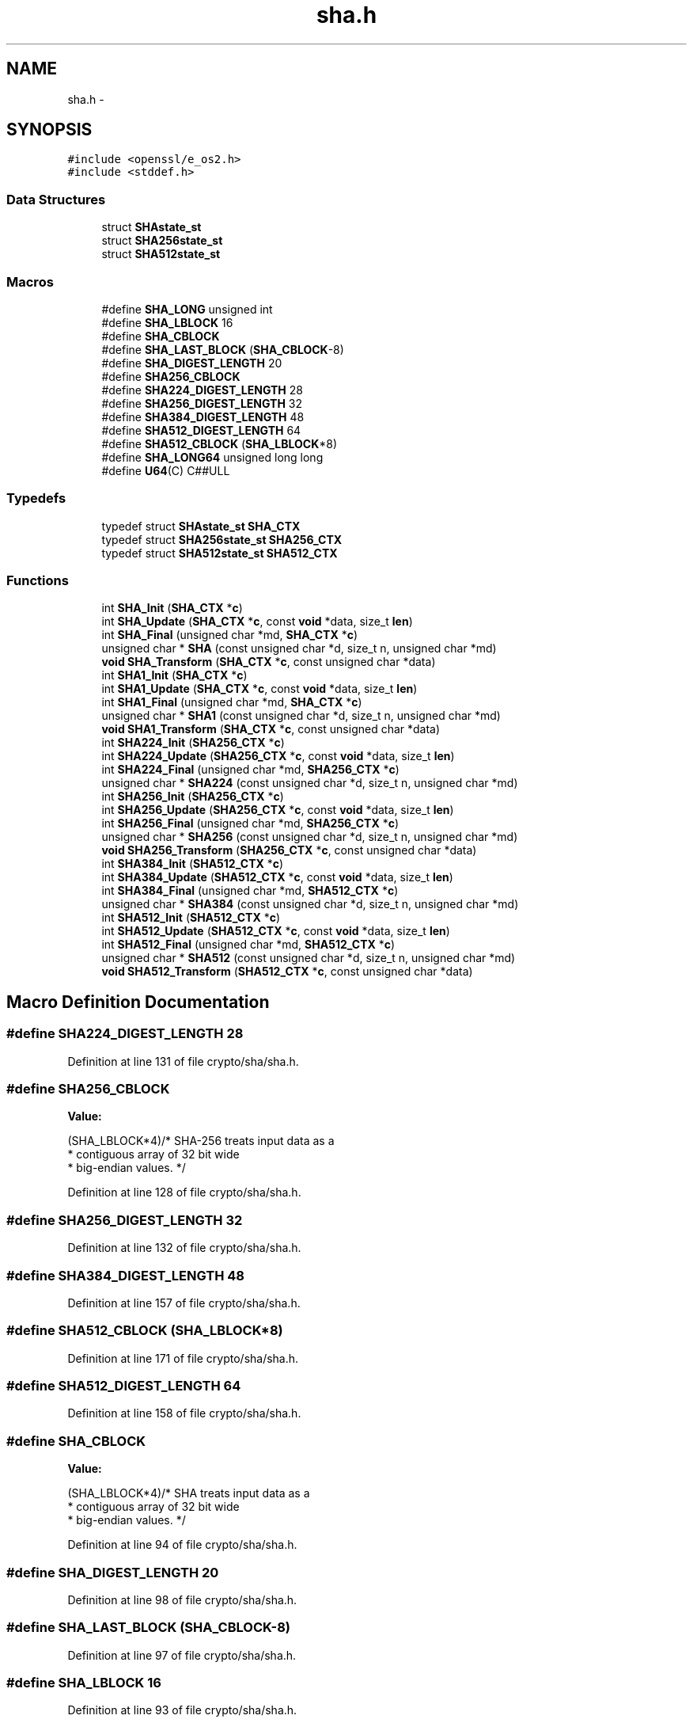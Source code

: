.TH "sha.h" 3 "Fri Aug 12 2016" "s2n-doxygen-full" \" -*- nroff -*-
.ad l
.nh
.SH NAME
sha.h \- 
.SH SYNOPSIS
.br
.PP
\fC#include <openssl/e_os2\&.h>\fP
.br
\fC#include <stddef\&.h>\fP
.br

.SS "Data Structures"

.in +1c
.ti -1c
.RI "struct \fBSHAstate_st\fP"
.br
.ti -1c
.RI "struct \fBSHA256state_st\fP"
.br
.ti -1c
.RI "struct \fBSHA512state_st\fP"
.br
.in -1c
.SS "Macros"

.in +1c
.ti -1c
.RI "#define \fBSHA_LONG\fP   unsigned int"
.br
.ti -1c
.RI "#define \fBSHA_LBLOCK\fP   16"
.br
.ti -1c
.RI "#define \fBSHA_CBLOCK\fP"
.br
.ti -1c
.RI "#define \fBSHA_LAST_BLOCK\fP   (\fBSHA_CBLOCK\fP\-8)"
.br
.ti -1c
.RI "#define \fBSHA_DIGEST_LENGTH\fP   20"
.br
.ti -1c
.RI "#define \fBSHA256_CBLOCK\fP"
.br
.ti -1c
.RI "#define \fBSHA224_DIGEST_LENGTH\fP   28"
.br
.ti -1c
.RI "#define \fBSHA256_DIGEST_LENGTH\fP   32"
.br
.ti -1c
.RI "#define \fBSHA384_DIGEST_LENGTH\fP   48"
.br
.ti -1c
.RI "#define \fBSHA512_DIGEST_LENGTH\fP   64"
.br
.ti -1c
.RI "#define \fBSHA512_CBLOCK\fP   (\fBSHA_LBLOCK\fP*8)"
.br
.ti -1c
.RI "#define \fBSHA_LONG64\fP   unsigned long long"
.br
.ti -1c
.RI "#define \fBU64\fP(C)         C##ULL"
.br
.in -1c
.SS "Typedefs"

.in +1c
.ti -1c
.RI "typedef struct \fBSHAstate_st\fP \fBSHA_CTX\fP"
.br
.ti -1c
.RI "typedef struct \fBSHA256state_st\fP \fBSHA256_CTX\fP"
.br
.ti -1c
.RI "typedef struct \fBSHA512state_st\fP \fBSHA512_CTX\fP"
.br
.in -1c
.SS "Functions"

.in +1c
.ti -1c
.RI "int \fBSHA_Init\fP (\fBSHA_CTX\fP *\fBc\fP)"
.br
.ti -1c
.RI "int \fBSHA_Update\fP (\fBSHA_CTX\fP *\fBc\fP, const \fBvoid\fP *data, size_t \fBlen\fP)"
.br
.ti -1c
.RI "int \fBSHA_Final\fP (unsigned char *md, \fBSHA_CTX\fP *\fBc\fP)"
.br
.ti -1c
.RI "unsigned char * \fBSHA\fP (const unsigned char *d, size_t n, unsigned char *md)"
.br
.ti -1c
.RI "\fBvoid\fP \fBSHA_Transform\fP (\fBSHA_CTX\fP *\fBc\fP, const unsigned char *data)"
.br
.ti -1c
.RI "int \fBSHA1_Init\fP (\fBSHA_CTX\fP *\fBc\fP)"
.br
.ti -1c
.RI "int \fBSHA1_Update\fP (\fBSHA_CTX\fP *\fBc\fP, const \fBvoid\fP *data, size_t \fBlen\fP)"
.br
.ti -1c
.RI "int \fBSHA1_Final\fP (unsigned char *md, \fBSHA_CTX\fP *\fBc\fP)"
.br
.ti -1c
.RI "unsigned char * \fBSHA1\fP (const unsigned char *d, size_t n, unsigned char *md)"
.br
.ti -1c
.RI "\fBvoid\fP \fBSHA1_Transform\fP (\fBSHA_CTX\fP *\fBc\fP, const unsigned char *data)"
.br
.ti -1c
.RI "int \fBSHA224_Init\fP (\fBSHA256_CTX\fP *\fBc\fP)"
.br
.ti -1c
.RI "int \fBSHA224_Update\fP (\fBSHA256_CTX\fP *\fBc\fP, const \fBvoid\fP *data, size_t \fBlen\fP)"
.br
.ti -1c
.RI "int \fBSHA224_Final\fP (unsigned char *md, \fBSHA256_CTX\fP *\fBc\fP)"
.br
.ti -1c
.RI "unsigned char * \fBSHA224\fP (const unsigned char *d, size_t n, unsigned char *md)"
.br
.ti -1c
.RI "int \fBSHA256_Init\fP (\fBSHA256_CTX\fP *\fBc\fP)"
.br
.ti -1c
.RI "int \fBSHA256_Update\fP (\fBSHA256_CTX\fP *\fBc\fP, const \fBvoid\fP *data, size_t \fBlen\fP)"
.br
.ti -1c
.RI "int \fBSHA256_Final\fP (unsigned char *md, \fBSHA256_CTX\fP *\fBc\fP)"
.br
.ti -1c
.RI "unsigned char * \fBSHA256\fP (const unsigned char *d, size_t n, unsigned char *md)"
.br
.ti -1c
.RI "\fBvoid\fP \fBSHA256_Transform\fP (\fBSHA256_CTX\fP *\fBc\fP, const unsigned char *data)"
.br
.ti -1c
.RI "int \fBSHA384_Init\fP (\fBSHA512_CTX\fP *\fBc\fP)"
.br
.ti -1c
.RI "int \fBSHA384_Update\fP (\fBSHA512_CTX\fP *\fBc\fP, const \fBvoid\fP *data, size_t \fBlen\fP)"
.br
.ti -1c
.RI "int \fBSHA384_Final\fP (unsigned char *md, \fBSHA512_CTX\fP *\fBc\fP)"
.br
.ti -1c
.RI "unsigned char * \fBSHA384\fP (const unsigned char *d, size_t n, unsigned char *md)"
.br
.ti -1c
.RI "int \fBSHA512_Init\fP (\fBSHA512_CTX\fP *\fBc\fP)"
.br
.ti -1c
.RI "int \fBSHA512_Update\fP (\fBSHA512_CTX\fP *\fBc\fP, const \fBvoid\fP *data, size_t \fBlen\fP)"
.br
.ti -1c
.RI "int \fBSHA512_Final\fP (unsigned char *md, \fBSHA512_CTX\fP *\fBc\fP)"
.br
.ti -1c
.RI "unsigned char * \fBSHA512\fP (const unsigned char *d, size_t n, unsigned char *md)"
.br
.ti -1c
.RI "\fBvoid\fP \fBSHA512_Transform\fP (\fBSHA512_CTX\fP *\fBc\fP, const unsigned char *data)"
.br
.in -1c
.SH "Macro Definition Documentation"
.PP 
.SS "#define SHA224_DIGEST_LENGTH   28"

.PP
Definition at line 131 of file crypto/sha/sha\&.h\&.
.SS "#define SHA256_CBLOCK"
\fBValue:\fP
.PP
.nf
(SHA_LBLOCK*4)/* SHA-256 treats input data as a
                                        * contiguous array of 32 bit wide
                                        * big-endian values\&. */
.fi
.PP
Definition at line 128 of file crypto/sha/sha\&.h\&.
.SS "#define SHA256_DIGEST_LENGTH   32"

.PP
Definition at line 132 of file crypto/sha/sha\&.h\&.
.SS "#define SHA384_DIGEST_LENGTH   48"

.PP
Definition at line 157 of file crypto/sha/sha\&.h\&.
.SS "#define SHA512_CBLOCK   (\fBSHA_LBLOCK\fP*8)"

.PP
Definition at line 171 of file crypto/sha/sha\&.h\&.
.SS "#define SHA512_DIGEST_LENGTH   64"

.PP
Definition at line 158 of file crypto/sha/sha\&.h\&.
.SS "#define SHA_CBLOCK"
\fBValue:\fP
.PP
.nf
(SHA_LBLOCK*4)/* SHA treats input data as a
                                        * contiguous array of 32 bit wide
                                        * big-endian values\&. */
.fi
.PP
Definition at line 94 of file crypto/sha/sha\&.h\&.
.SS "#define SHA_DIGEST_LENGTH   20"

.PP
Definition at line 98 of file crypto/sha/sha\&.h\&.
.SS "#define SHA_LAST_BLOCK   (\fBSHA_CBLOCK\fP\-8)"

.PP
Definition at line 97 of file crypto/sha/sha\&.h\&.
.SS "#define SHA_LBLOCK   16"

.PP
Definition at line 93 of file crypto/sha/sha\&.h\&.
.SS "#define SHA_LONG   unsigned int"

.PP
Definition at line 90 of file crypto/sha/sha\&.h\&.
.SS "#define SHA_LONG64   unsigned long long"

.PP
Definition at line 179 of file crypto/sha/sha\&.h\&.
.SS "#define U64(C)   C##ULL"

.PP
Definition at line 180 of file crypto/sha/sha\&.h\&.
.SH "Typedef Documentation"
.PP 
.SS "typedef struct \fBSHA256state_st\fP  \fBSHA256_CTX\fP"

.SS "typedef struct \fBSHA512state_st\fP  \fBSHA512_CTX\fP"

.SS "typedef struct \fBSHAstate_st\fP  \fBSHA_CTX\fP"

.SH "Function Documentation"
.PP 
.SS "unsigned char* SHA (const unsigned char * d, size_t n, unsigned char * md)"

.SS "unsigned char* SHA1 (const unsigned char * d, size_t n, unsigned char * md)"

.SS "int SHA1_Final (unsigned char * md, \fBSHA_CTX\fP * c)"

.SS "int SHA1_Init (\fBSHA_CTX\fP * c)"

.SS "\fBvoid\fP SHA1_Transform (\fBSHA_CTX\fP * c, const unsigned char * data)"

.SS "int SHA1_Update (\fBSHA_CTX\fP * c, const \fBvoid\fP * data, size_t len)"

.SS "unsigned char* SHA224 (const unsigned char * d, size_t n, unsigned char * md)"

.SS "int SHA224_Final (unsigned char * md, \fBSHA256_CTX\fP * c)"

.SS "int SHA224_Init (\fBSHA256_CTX\fP * c)"

.SS "int SHA224_Update (\fBSHA256_CTX\fP * c, const \fBvoid\fP * data, size_t len)"

.SS "unsigned char* SHA256 (const unsigned char * d, size_t n, unsigned char * md)"

.SS "int SHA256_Final (unsigned char * md, \fBSHA256_CTX\fP * c)"

.SS "int SHA256_Init (\fBSHA256_CTX\fP * c)"

.SS "\fBvoid\fP SHA256_Transform (\fBSHA256_CTX\fP * c, const unsigned char * data)"

.SS "int SHA256_Update (\fBSHA256_CTX\fP * c, const \fBvoid\fP * data, size_t len)"

.SS "unsigned char* SHA384 (const unsigned char * d, size_t n, unsigned char * md)"

.SS "int SHA384_Final (unsigned char * md, \fBSHA512_CTX\fP * c)"

.SS "int SHA384_Init (\fBSHA512_CTX\fP * c)"

.SS "int SHA384_Update (\fBSHA512_CTX\fP * c, const \fBvoid\fP * data, size_t len)"

.SS "unsigned char* SHA512 (const unsigned char * d, size_t n, unsigned char * md)"

.SS "int SHA512_Final (unsigned char * md, \fBSHA512_CTX\fP * c)"

.SS "int SHA512_Init (\fBSHA512_CTX\fP * c)"

.SS "\fBvoid\fP SHA512_Transform (\fBSHA512_CTX\fP * c, const unsigned char * data)"

.SS "int SHA512_Update (\fBSHA512_CTX\fP * c, const \fBvoid\fP * data, size_t len)"

.SS "int SHA_Final (unsigned char * md, \fBSHA_CTX\fP * c)"

.SS "int SHA_Init (\fBSHA_CTX\fP * c)"

.SS "\fBvoid\fP SHA_Transform (\fBSHA_CTX\fP * c, const unsigned char * data)"

.SS "int SHA_Update (\fBSHA_CTX\fP * c, const \fBvoid\fP * data, size_t len)"

.SH "Author"
.PP 
Generated automatically by Doxygen for s2n-doxygen-full from the source code\&.
